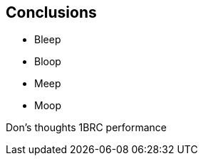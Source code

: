 [.text-center]
== Conclusions

[.text-left]
* Bleep
* Bloop
* Meep
* Moop


Don's thoughts
1BRC performance

